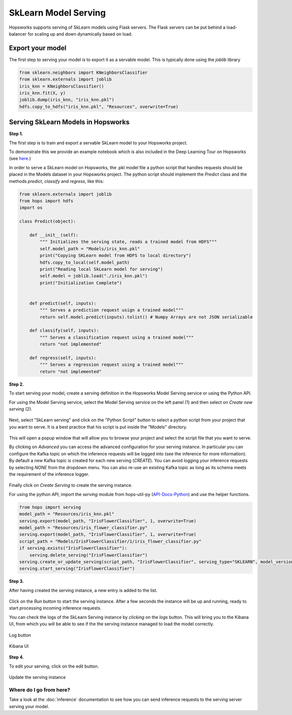========================
SkLearn Model Serving
========================
.. highlight:: python

Hopsworks supports serving of SkLearn models using Flask servers. The Flask servers can be put behind a load-balancer for scaling up and down dynamically based on load.

Export your model
----------------------------------

The first step to serving your model is to export it as a servable model. This is typically done using the `joblib` library

.. code-block:: python

    from sklearn.neighbors import KNeighborsClassifier
    from sklearn.externals import joblib
    iris_knn = KNeighborsClassifier()
    iris_knn.fit(X, y)
    joblib.dump(iris_knn, "iris_knn.pkl")
    hdfs.copy_to_hdfs("iris_knn.pkl", "Resources", overwrite=True)

Serving SkLearn Models in Hopsworks
--------------------------------------------

**Step 1.**

The first step is to train and export a servable SkLearn model to your Hopsworks project.

To demonstrate this we provide an example notebook which is also included in the Deep Learning Tour on Hopsworks (see here_.)

In order to serve a SkLearn model on Hopsworks, the .pkl model file a python script that handles requests should be placed in the Models dataset in your Hopsworks project. The python script should implement the `Predict` class and the methods `predict`, `classify` and `regress`, like this:

.. code-block:: python

    from sklearn.externals import joblib
    from hops import hdfs
    import os

    class Predict(object):

        def __init__(self):
            """ Initializes the serving state, reads a trained model from HDFS"""
            self.model_path = "Models/iris_knn.pkl"
            print("Copying SKLearn model from HDFS to local directory")
            hdfs.copy_to_local(self.model_path)
            print("Reading local SkLearn model for serving")
            self.model = joblib.load("./iris_knn.pkl")
            print("Initialization Complete")


        def predict(self, inputs):
            """ Serves a prediction request usign a trained model"""
            return self.model.predict(inputs).tolist() # Numpy Arrays are not JSON serializable

        def classify(self, inputs):
            """ Serves a classification request using a trained model"""
            return "not implemented"

        def regress(self, inputs):
            """ Serves a regression request using a trained model"""
            return "not implemented"

**Step 2.**

To start serving your model, create a serving definition in the Hopsworks Model Serving service or using the Python API.

For using the Model Serving service, select the Model Serving service on the left panel (1) and then select on *Create new serving* (2).

.. _serving1.png: ../_images/serving/serving1.png
.. figure:: ../imgs/serving/serving1.png
   :alt: New serving definition
   :target: `serving1.png`_
   :align: center
   :width: 400px
   :height: 400px
   :figclass: align-center

Next, select "SkLearn serving" and click on the "Python Script" button to select a python script from your project that you want to serve. It is a best practice that his script is put inside the "Models" directory.

.. _sklearn_serving1.png: ../_images/serving/sklearn_serving1.png
.. figure:: ../imgs/serving/sklearn_serving1.png
   :alt: Create serving
   :target: `sklearn_serving1.png`_
   :align: center
   :figclass: align-center

This will open a popup window that will allow you to browse your project and select the script file that you want to serve.

By clicking on *Advanced* you can access the advanced configuration for your serving instance. In particular you can configure the Kafka topic on which the inference requests will be logged into (see the inference for more information).
By default a new Kafka topic is created for each new serving (*CREATE*). You can avoid logging your inference requests by selecting *NONE* from the dropdown menu.
You can also re-use an existing Kafka topic as long as its schema meets the requirement of the inference logger.

.. _sklearn_serving2.png: ../_images/serving/sklearn_serving2.png
.. figure:: ../imgs/serving/sklearn_serving2.png
   :alt: Advanced configuration
   :target: `sklearn_serving2.png`_
   :align: center
   :figclass: align-center

Finally click on *Create Serving* to create the serving instance.

For using the python API, import the `serving` module from hops-util-py (API-Docs-Python_) and use the helper functions.

.. code-block:: python

    from hops import serving
    model_path = "Resources/iris_knn.pkl"
    serving.export(model_path, "IrisFlowerClassifier", 1, overwrite=True)
    model_path = "Resources/iris_flower_classifier.py"
    serving.export(model_path, "IrisFlowerClassifier", 1, overwrite=True)
    script_path = "Models/IrisFlowerClassifier/1/iris_flower_classifier.py"
    if serving.exists("IrisFlowerClassifier"):
        serving.delete_serving("IrisFlowerClassifier")
    serving.create_or_update_serving(script_path, "IrisFlowerClassifier", serving_type="SKLEARN", model_version=1)
    serving.start_serving("IrisFlowerClassifier")


**Step 3.**

After having created the serving instance, a new entry is added to the list.

.. _sklearn_serving3.png: ../_images/serving/sklearn_serving3.png
.. figure:: ../imgs/serving/sklearn_serving3.png
   :alt: Start the serving
   :target: `sklearn_serving3.png`_
   :align: center
   :figclass: align-center

Click on the *Run* button to start the serving instance. After a few seconds the instance will be up and running, ready to start processing incoming inference requests.

You can check the logs of the SkLearn Serving instance by *clicking* on the *logs* button. This will bring you to the Kibana UI, from which you will be able to see if the the serving instance managed to load the model correctly.

.. _serving8.png: ../_images/serving/serving8.png
.. figure:: ../imgs/serving/serving8.png
   :alt: Start the serving
   :target: `serving8.png`_
   :align: center
   :figclass: align-center

   Log button

.. _sklearn_serving4.png: ../_images/serving/sklearn_serving4.png
.. figure:: ../imgs/serving/sklearn_serving4.png
   :alt: View the logs
   :target: `sklearn_serving4.png`_
   :align: center
   :figclass: align-center

   Kibana UI

**Step 4.**

To edit your serving, click on the edit button.

.. _serving6.5.png: ../_images/serving/serving6.5.png
.. figure:: ../imgs/serving/serving6.5.png
   :alt: Update the serving instance
   :target: `serving6.5.png`_
   :align: center
   :figclass: align-center

   Update the serving instance

Where do I go from here?
================================================

Take a look at the :doc:`inference` documentation to see how you can send inference requests to the serving server serving your model.


.. _API-Docs-Python: http://hops-py.logicalclocks.com/
.. _here: https://github.com/logicalclocks/hops-examples
